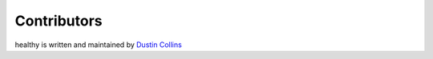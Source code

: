 Contributors
============

healthy is written and maintained by `Dustin Collins`_

.. _Dustin Collins: https://github.com/dustinmm80
